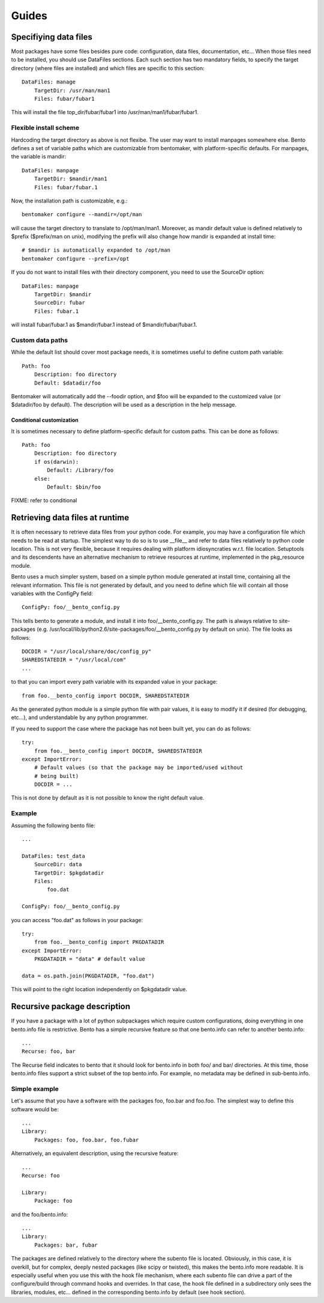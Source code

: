 ======
Guides
======

Specifiying data files
======================

Most packages have some files besides pure code: configuration, data
files, documentation, etc... When those files need to be installed,
you should use DataFiles sections. Each such section has two mandatory
fields, to specify the target directory (where files are installed)
and which files are specific to this section::

    DataFiles: manage
        TargetDir: /usr/man/man1
        Files: fubar/fubar1

This will install the file top_dir/fubar/fubar1 into
/usr/man/man1/fubar/fubar1.

Flexible install scheme
-----------------------

Hardcoding the target directory as above is not flexibe. The user may
want to install manpages somewhere else. Bento defines a set of
variable paths which are customizable from bentomaker, with platform-specific
defaults. For manpages, the variable is mandir::

    DataFiles: manpage
        TargetDir: $mandir/man1
        Files: fubar/fubar.1

Now, the installation path is customizable, e.g.::

    bentomaker configure --mandir=/opt/man

will cause the target directory to translate to /opt/man/man1.
Moreover, as mandir default value is defined relatively to $prefix ($prefix/man
on unix), modifying the prefix will also change how mandir is expanded at
install time::

    # $mandir is automatically expanded to /opt/man
    bentomaker configure --prefix=/opt

If you do not want to install files with their directory component,
you need to use the SourceDir option::

    DataFiles: manpage
        TargetDir: $mandir
        SourceDir: fubar
        Files: fubar.1

will install fubar/fubar.1 as $mandir/fubar.1 instead of
$mandir/fubar/fubar.1.

Custom data paths
-----------------

While the default list should cover most package needs, it is sometimes useful
to define custom path variable::

    Path: foo
        Description: foo directory
        Default: $datadir/foo

Bentomaker will automatically add the --foodir option, and $foo will be
expanded to the customized value (or $datadir/foo by default). The description
will be used as a description in the help message.

Conditional customization
^^^^^^^^^^^^^^^^^^^^^^^^^

It is sometimes necessary to define platform-specific default for custom paths.
This can be done as follows::

    Path: foo
        Description: foo directory
        if os(darwin):
            Default: /Library/foo
        else:
            Default: $bin/foo

FIXME: refer to conditional

Retrieving data files at runtime
================================

It is often necessary to retrieve data files from your python code.  For
example, you may have a configuration file which needs to be read at startup.
The simplest way to do so is to use __file__ and refer to data files relatively
to python code location. This is not very flexible, because it requires dealing
with platform idiosyncraties w.r.t. file location.  Setuptools and its
descendents have an alternative mechanism to retrieve resources at runtime,
implemented in the pkg_resource module.

Bento uses a much simpler system, based on a simple python module generated at
install time, containing all the relevant information. This file is not
generated by default, and you need to define which file will contain all those
variables with the ConfigPy field::

    ConfigPy: foo/__bento_config.py

This tells bento to generate a module, and install it into
foo/__bento_config.py. The path is always relative to site-packages (e.g.
/usr/local/lib/python2.6/site-packages/foo/__bento_config.py by default on
unix).  The file looks as follows::

    DOCDIR = "/usr/local/share/doc/config_py"
    SHAREDSTATEDIR = "/usr/local/com"
    ...

to that you can import every path variable with its expanded value in your
package::

    from foo.__bento_config import DOCDIR, SHAREDSTATEDIR

As the generated python module is a simple python file with pair values, it is
easy to modify it if desired (for debugging, etc...), and understandable by any
python programmer.

If you need to support the case where the package has not been built yet, you
can do as follows::

    try:
        from foo.__bento_config import DOCDIR, SHAREDSTATEDIR
    except ImportError:
        # Default values (so that the package may be imported/used without
        # being built)
        DOCDIR = ...

This is not done by default as it is not possible to know the right default
value.

Example
-------

Assuming the following bento file::

    ...

    DataFiles: test_data
        SourceDir: data
        TargetDir: $pkgdatadir
        Files:
            foo.dat
        
    ConfigPy: foo/__bento_config.py

you can access "foo.dat" as follows in your package::

    try:
        from foo.__bento_config import PKGDATADIR
    except ImportError:
        PKGDATADIR = "data" # default value

    data = os.path.join(PKGDATADIR, "foo.dat")

This will point to the right location independently on $pkgdatadir value.

Recursive package description
=============================

If you have a package with a lot of python subpackages which require
custom configurations, doing everything in one bento.info file is
restrictive. Bento has a simple recursive feature so that one
bento.info can refer to another bento.info::

    ...
    Recurse: foo, bar

The Recurse field indicates to bento that it should look for bento.info in both
foo/ and bar/ directories. At this time, those bento.info files support a
strict subset of the top bento.info. For example, no metadata may be defined in
sub-bento.info.

Simple example
--------------

Let's assume that you have a software with the packages foo, foo.bar
and foo.foo. The simplest way to define this software would be::

    ...
    Library:
        Packages: foo, foo.bar, foo.fubar

Alternatively, an equivalent description, using the recursive feature::

    ...
    Recurse: foo

    Library:
        Package: foo

and the foo/bento.info::

    ...
    Library:
        Packages: bar, fubar

The packages are defined relatively to the directory where the subento file is
located. Obviously, in this case, it is overkill, but for complex, deeply
nested packages (like scipy or twisted), this makes the bento.info more
readable. It is especially useful when you use this with the hook file
mechanism, where each subento file can drive a part of the configure/build
through command hooks and overrides. In that case, the hook file defined in a
subdirectory only sees the libraries, modules, etc... defined in the
corresponding bento.info by default (see hook section).

.. Hook files
.. ==========
.. 
.. *Note: the hook API is still in flux, and should not be relied on. It is
.. documented to give an idea of where bento is going, but I still reserve myself
.. the right to change things in fundamental ways.*
.. 
.. Although many typical python softwares can be entirely described in bento.info,
.. complex packages may require a more advanced configuration, e.g.:
.. 
..     * Conditionally define libraries depending on systems configuration
..       (addition features if you have the C library libfoo, etc...)
..     * Define new bento commands
..     * Customization of the build process (e.g. compiler flags, linked
..       libraries, etc...)
..     * Add new tools in the build process (cython, source code generator,
..       etc...)
..     * Use of a different build tool than the one included in bento (waf, scons
..       or even make).
..     * add new options to an existing command
.. 
.. Instead of cramming too many features in the bento.info, bento allows you to
.. add one (or more) "hook" files, which are regular python modules, but under the
.. control of bento.
.. 
.. Simple example: hello world
.. ---------------------------
.. 
.. The hello world for bento hook system is simple: it prints "yummy bento"
.. everytime you execute bentomaker. Assuming the following bento.info file::
.. 
..     Name: foo
..     HookFile: bscript
.. 
.. the hook file will look like::
.. 
..     @hooks.startup
..     def startup(context):
..         print "Yummy bento"
.. 
.. As its name suggests, the startup method is executed before running any
.. command, and before bentomaker itself parses the command line. As such, you do
.. not want to do to many things there -- typically register new commands.
.. 
.. Command hook and bento context
.. ------------------------------
.. 
.. Each command (configure, build, install, etc...) in bento has a
.. pre_command_name hook, a post_command_hook, and an override hook. Just defining
.. hooks is not very useful, though - you need to be able to interact with bento
.. to do interesting things.
.. 
.. Each hook is a regular python function - its hook "status" is defined by the
.. hook decorator(s)::
.. 
..     from bento.commands.hooks import post_configure
.. 
..     @post_configure
..     def pconfigure(context):
..         pass
.. 
.. The function takes one parameter, context. Interaction with bento is done
.. through the context object.
.. 
.. Hook and recursive package definitions
.. --------------------------------------
.. 
.. TODO
.. 
.. Hook and yaku: customizing extensions compilation
.. -------------------------------------------------
.. 
.. Conditional packaging
.. =====================
.. 
.. Adding new commands
.. ===================
